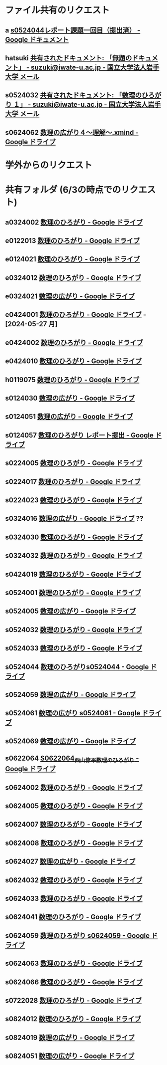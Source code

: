 * ファイル共有のリクエスト

** a [[https://docs.google.com/document/d/1lVC_7yB53rlUZ2dw414oBsBWh29UrNDhe2VcYlvSWaY/edit#heading=h.sd5edbacbhu2][s0524044レポート課題一回目（提出済） - Google ドキュメント]]
** hatsuki [[https://mail.google.com/mail/u/1/#inbox/FMfcgzGxTPDqWFzpnNCbxZhwgwLblgbV][共有されたドキュメント: 「無題のドキュメント」 - suzuki@iwate-u.ac.jp - 国立大学法人岩手大学 メール]]

** s0524032 [[https://mail.google.com/mail/u/1/#inbox/FMfcgzGxTPDqWMpXdTZTcjSFmlxkgDnF][共有されたドキュメント: 「数理のひろがり １」 - suzuki@iwate-u.ac.jp - 国立大学法人岩手大学 メール]]

** s0624062 [[https://drive.google.com/file/d/1sZ-Tnh6YZyi8Gwo0lN55ap8OF9x2-OtV/view?ts=664db43a][数理の広がり４～理解～.xmind - Google ドライブ]]


* 学外からのリクエスト

* 共有フォルダ (6/3の時点でのリクエスト)

** a0324002 [[https://drive.google.com/drive/u/1/folders/1byjc7ZBqSD2PmhiH4gMrMA5_SUo4Nmj5][数理のひろがり - Google ドライブ]]
** e0122013 [[https://drive.google.com/drive/u/1/folders/1-73XRRHVOfrCIoA9xU0LTz8LodcY7qlW][数理のひろがり - Google ドライブ]]
** e0124021 [[https://drive.google.com/drive/u/1/folders/1pZF2vwoqVbKCxDjtCfOF1dXQwiV_sDIZ][数理のひろがり - Google ドライブ]]
** e0324012 [[https://drive.google.com/drive/u/1/folders/1oAJ5vECQuCUD2yOd0IJisujiyJk-U_K_][数理のひろがり - Google ドライブ]] 
** e0324021 [[https://drive.google.com/drive/u/1/folders/1wR1-8oLaxiri_iUwvgcjdS_JYX4dgwwK][数理の広がり - Google ドライブ]] 
** e0424001 [[https://drive.google.com/drive/u/1/folders/1CsMyMkhf4LQBaZthLz1E4FnN0Ltmt5Bq][数理のひろがり - Google ドライブ]] - [2024-05-27 月]
** e0424002 [[https://drive.google.com/drive/u/1/folders/1OsFl-UEnglBx8cqm2xeQcxCW8ktZiRLq][数理のひろがり - Google ドライブ]] 
** e0424010  [[https://drive.google.com/drive/u/1/folders/1uhJPvU7YQeS1dSV8iWWx_TH1RfUfLF6l][数理のひろがり - Google ドライブ]]
** h0119075 [[https://drive.google.com/drive/u/1/folders/1w9AkQ_WZFu-K2UZ5UFzDbjeN8KfIN8va][数理のひろがり - Google ドライブ]] 
** s0124030 [[https://drive.google.com/drive/u/1/folders/12NKlft0QIX2j4_Xvq1jBu_acZZqx4naz][数理の広がり - Google ドライブ]] 
** s0124051 [[https://drive.google.com/drive/u/1/folders/1P2g7NDm5aOvC460eRHptdnbtW-69EAMd][数理の広がり - Google ドライブ]]
** s0124057 [[https://drive.google.com/drive/u/1/folders/1y6CAH5yNv_i0lyi_eonxhGCr12HROHtk][数理のひろがり レポート提出 - Google ドライブ]]
** s0224005 [[https://drive.google.com/drive/u/1/folders/1ghNL_2_4iCmCDVK3ohoZLKfG_572-r8m][数理のひろがり - Google ドライブ]] 
** s0224017 [[https://drive.google.com/drive/u/1/folders/19WnAAkSypL-x4saW8Y_HPfF4pbTR0GuB][数理のひろがり - Google ドライブ]] 
** s0224023 [[https://drive.google.com/drive/u/1/folders/14w1mUfxYBCVLawbYTkuSTJvo247a4jsg][数理のひろがり - Google ドライブ]] 
** s0324016 [[https://drive.google.com/drive/u/1/folders/1RRxkADW-wfwVG7GTlUx7Y1Je-zl5VkO-][数理の広がり - Google ドライブ]]  ??
** s0324030 [[https://drive.google.com/drive/u/1/folders/1Hqs_EPV6YNgwpNyZgov6mBZWI6cmNcsi][数理のひろがり - Google ドライブ]]
** s0324032 [[https://drive.google.com/drive/u/1/folders/1E-Il1qkRdfshZH8Baa9eVi8elyESjPmt][数理のひろがり - Google ドライブ]] 
** s0424019 [[https://drive.google.com/drive/u/1/folders/1oIMQL_Gu8R5IKTDz2uMCnEL6D9Cm78FR][数理のひろがり - Google ドライブ]] 
** s0524001 [[https://drive.google.com/drive/u/1/folders/1DEE1itrB3Jr6vs70KvGpIPgeS6YAy99z][数理のひろがり - Google ドライブ]]
** s0524005 [[https://drive.google.com/drive/u/1/folders/1r4Ac-yCTfo4Gt-QKFz6Ct-XfzI39RvPY][数理の広がり - Google ドライブ]] 
** s0524032 [[https://drive.google.com/drive/u/1/folders/1SMS2fvtiumibAHN_D2GoiOIPS3HFomtK][数理のひろがり - Google ドライブ]] 
** s0524033 [[https://drive.google.com/drive/u/1/folders/1Mlkit0bCdLGlmGgFcypbBqrhfAkNlS6I][数理のひろがり - Google ドライブ]] 
** s0524044 [[https://drive.google.com/drive/u/1/folders/1ApO40OB8MxRT9C0trWimDMIcZDlKr4pO][数理のひろがりs0524044 - Google ドライブ]]
** s0524059 [[https://drive.google.com/drive/u/1/folders/1tXM_ooL2vFysjFM5FnZE6JjWuXeM_jgH][数理の広がり - Google ドライブ]] 
** s0524061 [[https://drive.google.com/drive/u/1/folders/1c5CZ0ulQcMIVfP4AgbOq4n2iQCrNKVYt][数理の広がり s0524061 - Google ドライブ]]
** s0524069 [[https://drive.google.com/drive/u/1/folders/1d4wtwFo9YdfjfnRN3S7uA3xBuxRzMEzy][数理の広がり - Google ドライブ]]
** s0622064 [[https://drive.google.com/drive/u/1/folders/1pda22-C-eSsaiQgDISioJCdU2AiFjmFK][S0622064_西山修平_数理のひろがり - Google ドライブ]]
** s0624002 [[https://drive.google.com/drive/u/1/folders/17hU-WWi6zXtF4jTh-VWuhckGZCUpt8UL][数理のひろがり - Google ドライブ]] 
** s0624005 [[https://drive.google.com/drive/u/1/folders/1zDJkBC9I135uDC0MZGCPDSkAf8gNWWTo][数理のひろがり - Google ドライブ]]
** s0624007 [[https://drive.google.com/drive/u/1/folders/1eFlhWW8G3RwzIhdO3YQ5PBymnGyZbYj9][数理のひろがり - Google ドライブ]] 
** s0624008 [[https://drive.google.com/drive/u/1/folders/1GsqTh0gAehDNwUg3ncf1gfrmPNyQHz-l][数理のひろがり - Google ドライブ]]
** s0624027 [[https://drive.google.com/drive/u/1/folders/1STBndKIB88AxLuW0aI809HgNYMKYiROv][数理の広がり - Google ドライブ]] 
** s0624032 [[https://drive.google.com/drive/u/1/folders/1VxHaYXfA-s0lvUWG04SwWffrhdA5vA20][数理のひろがり - Google ドライブ]] 
** s0624033 [[https://drive.google.com/drive/u/1/folders/1ms7CVUHN_n4ODPl6kvG0Wv26Gl4PLin8][数理のひろがり - Google ドライブ]]
** s0624041 [[https://drive.google.com/drive/u/1/folders/1SfONqiAKm4onAKTiyyXVlCZb8rbq6xoO][数理のひろがり - Google ドライブ]]
** s0624059 [[https://drive.google.com/drive/u/1/folders/1FQaByixI04wN-P_SpgQzHHgr2ck9Mnt7][数理のひろがり s0624059 - Google ドライブ]] 
** s0624063 [[https://drive.google.com/drive/u/1/folders/140nu5IznK6OLlTv0gEJl8MzvHjZoH9B0][数理のひろがり - Google ドライブ]] 
** s0624066 [[https://drive.google.com/drive/u/1/folders/1C-0EGnLApVL9wvzKSZMV_feg6JQaqTwL][数理のひろがり - Google ドライブ]] 
** s0722028 [[https://drive.google.com/drive/u/1/folders/1N4Y9l2BJpUMbYIV4cGsd8e9WXiF7gmfj][数理のひろがり - Google ドライブ]] 
** s0824012 [[https://drive.google.com/drive/u/1/folders/19_MUK5KW0M39PMct2DZo69lpPh19XJ7U][数理のひろがり - Google ドライブ]]
** s0824019 [[https://drive.google.com/drive/u/1/folders/14gNATSvL2k8eyXEVV5m3L1vZEn91MXeV][数理の広がり - Google ドライブ]]
** s0824051 [[https://drive.google.com/drive/u/1/folders/1rV_CNstY0GZooMv0trvGyHfnT04gDpjr][数理の広がり - Google ドライブ]] 
